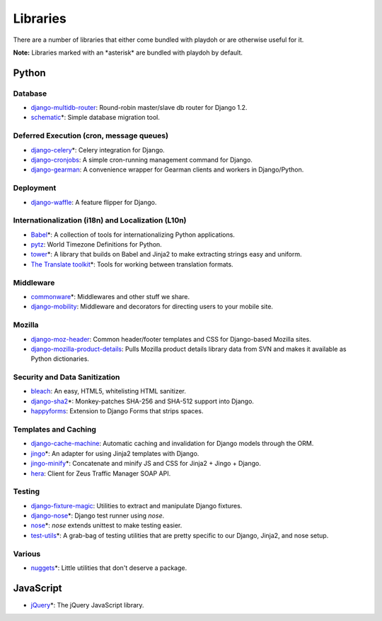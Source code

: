 =========
Libraries
=========

There are a number of libraries that either come bundled with playdoh or are
otherwise useful for it.

**Note:** Libraries marked with an \*asterisk\* are bundled with playdoh by default. 


Python
======

Database
--------

* `django-multidb-router <https://github.com/jbalogh/django-multidb-router>`_:
  Round-robin master/slave db router for Django 1.2.
* `schematic <https://github.com/jbalogh/schematic>`_\*:
  Simple database migration tool.

Deferred Execution (cron, message queues)
-----------------------------------------

* `django-celery <https://github.com/ask/django-celery>`_\*:
  Celery integration for Django.
* `django-cronjobs <https://github.com/jsocol/django-cronjobs>`_:
  A simple cron-running management command for Django.
* `django-gearman <https://github.com/fwenzel/django-gearman>`_:
  A convenience wrapper for Gearman clients and workers in Django/Python.

Deployment
----------

* `django-waffle <https://github.com/jsocol/django-waffle>`_:
  A feature flipper for Django.

Internationalization (i18n) and Localization (L10n)
---------------------------------------------------

* `Babel <http://babel.edgewall.org/>`_\*:
  A collection of tools for internationalizing Python applications.
* `pytz <http://pytz.sourceforge.net/>`_:
  World Timezone Definitions for Python.
* `tower <https://github.com/clouserw/tower>`_\*:
  A library that builds on Babel and Jinja2 to make extracting strings easy and
  uniform.
* `The Translate toolkit <http://translate.sourceforge.net/wiki/toolkit/index>`_\*:
  Tools for working between translation formats.

Middleware
----------

* `commonware <http://github.com/jsocol/commonware>`_\*:
  Middlewares and other stuff we share.
* `django-mobility <https://github.com/jbalogh/django-mobility>`_:
  Middleware and decorators for directing users to your mobile site.

Mozilla
-------

* `django-moz-header <https://github.com/mozilla/django-moz-header>`_:
  Common header/footer templates and CSS for Django-based Mozilla sites.
* `django-mozilla-product-details <http://github.com/fwenzel/django-mozilla-product-details>`_:
  Pulls Mozilla product details library data from SVN and makes it available
  as Python dictionaries.

Security and Data Sanitization
------------------------------

* `bleach <https://github.com/jsocol/bleach>`_:
  An easy, HTML5, whitelisting HTML sanitizer.
* `django-sha2 <http://github.com/fwenzel/django-sha2>`_\*:
  Monkey-patches SHA-256 and SHA-512 support into Django.
* `happyforms <https://github.com/jbalogh/happyforms>`_:
  Extension to Django Forms that strips spaces.

Templates and Caching
---------------------

* `django-cache-machine <https://github.com/jbalogh/django-cache-machine>`_:
  Automatic caching and invalidation for Django models through the ORM.
* `jingo <https://github.com/jbalogh/jingo>`_\*:
  An adapter for using Jinja2 templates with Django.
* `jingo-minify <https://github.com/jsocol/jingo-minify>`_\*:
  Concatenate and minify JS and CSS for Jinja2 + Jingo + Django.
* `hera <https://github.com/clouserw/hera>`_:
  Client for Zeus Traffic Manager SOAP API.

Testing
-------

* `django-fixture-magic <https://github.com/davedash/django-fixture-magic>`_:
  Utilities to extract and manipulate Django fixtures.
* `django-nose <https://github.com/jbalogh/django-nose>`_\*:
  Django test runner using *nose*.
* `nose <http://somethingaboutorange.com/mrl/projects/nose/>`_\*:
  *nose* extends unittest to make testing easier.
* `test-utils <https://github.com/jbalogh/test-utils>`_\*:
  A grab-bag of testing utilities that are pretty specific to our Django,
  Jinja2, and nose setup.

Various
-------

* `nuggets <https://github.com/mozilla/nuggets/>`_\*:
  Little utilities that don't deserve a package.


JavaScript
==========

* `jQuery <http://jquery.com/>`_\*:
  The jQuery JavaScript library.

